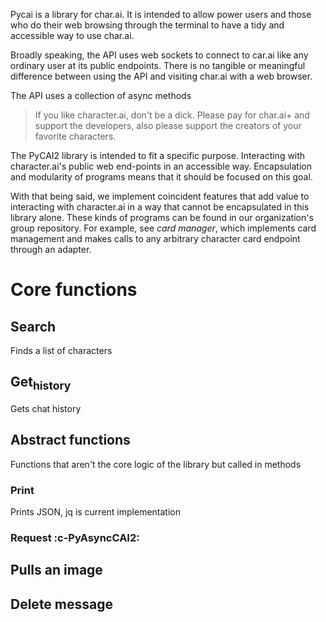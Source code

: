 Pycai is a library for char.ai. It is intended to allow power users and those who do their web browsing through the terminal to have a tidy and accessible way to use char.ai.

Broadly speaking, the API uses web sockets to connect to car.ai like any ordinary user at its public endpoints. There is no tangible or meaningful difference between using the API and visiting char.ai with a web browser.

The API uses a collection of async methods 

#+begin_quote
If you like character.ai, don't be a dick. Please pay for char.ai+ and support the developers, also please support the creators of your favorite characters. 
#+end_quote

The PyCAI2 library is intended to fit a specific purpose. Interacting with character.ai's public web end-points in an accessible way. Encapsulation and modularity of programs means that it should be focused on this goal.

With that being said, we implement coincident features that add value to interacting with character.ai in a way that cannot be encapsulated in this library alone. These kinds of programs can be found in our organization's group repository. For example, see /card manager/, which implements card management and makes calls to any arbitrary character card endpoint through an adapter.

#+note: tags like c-PyAsyncCAI2 represents the class the method belongs to. In this case PyAsyncCAI2
* Core functions
** Search
Finds a list of characters
** Get_history
Gets chat history
** Abstract functions
Functions that aren't the core logic of the library but called in methods
*** Print
Prints JSON, jq is current implementation
*** Request :c-PyAsyncCAI2:

** Pulls an image
** Delete message

